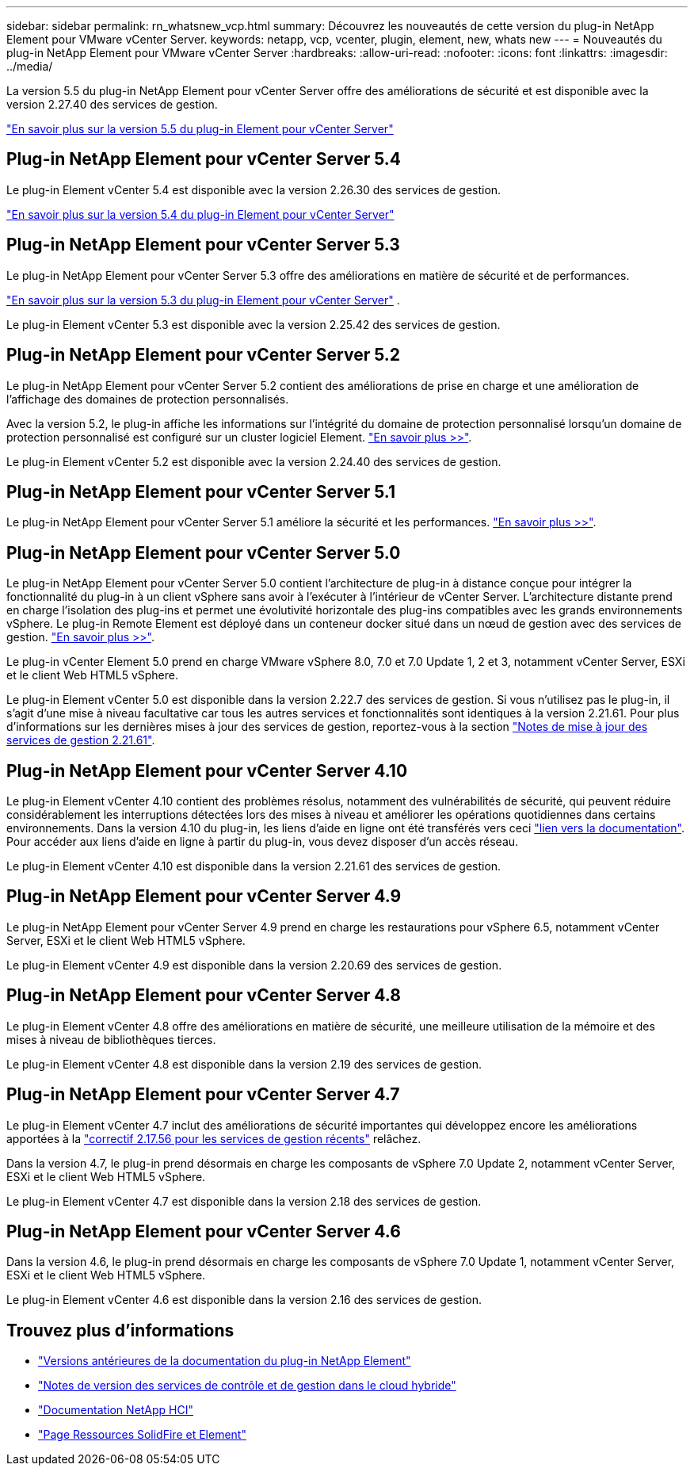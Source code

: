 ---
sidebar: sidebar 
permalink: rn_whatsnew_vcp.html 
summary: Découvrez les nouveautés de cette version du plug-in NetApp Element pour VMware vCenter Server. 
keywords: netapp, vcp, vcenter, plugin, element, new, whats new 
---
= Nouveautés du plug-in NetApp Element pour VMware vCenter Server
:hardbreaks:
:allow-uri-read: 
:nofooter: 
:icons: font
:linkattrs: 
:imagesdir: ../media/


[role="lead"]
La version 5.5 du plug-in NetApp Element pour vCenter Server offre des améliorations de sécurité et est disponible avec la version 2.27.40 des services de gestion.

link:https://library.netapp.com/ecm/ecm_download_file/ECMLP3344864["En savoir plus sur la version 5.5 du plug-in Element pour vCenter Server"^]



== Plug-in NetApp Element pour vCenter Server 5.4

Le plug-in Element vCenter 5.4 est disponible avec la version 2.26.30 des services de gestion.

link:https://library.netapp.com/ecm/ecm_download_file/ECMLP3330676["En savoir plus sur la version 5.4 du plug-in Element pour vCenter Server"^]



== Plug-in NetApp Element pour vCenter Server 5.3

Le plug-in NetApp Element pour vCenter Server 5.3 offre des améliorations en matière de sécurité et de performances.

https://library.netapp.com/ecm/ecm_download_file/ECMLP3316480["En savoir plus sur la version 5.3 du plug-in Element pour vCenter Server"^] .

Le plug-in Element vCenter 5.3 est disponible avec la version 2.25.42 des services de gestion.



== Plug-in NetApp Element pour vCenter Server 5.2

Le plug-in NetApp Element pour vCenter Server 5.2 contient des améliorations de prise en charge et une amélioration de l'affichage des domaines de protection personnalisés.

Avec la version 5.2, le plug-in affiche les informations sur l'intégrité du domaine de protection personnalisé lorsqu'un domaine de protection personnalisé est configuré sur un cluster logiciel Element. link:vcp_task_reports_overview.html#reporting-overview-page-data["En savoir plus >>"].

Le plug-in Element vCenter 5.2 est disponible avec la version 2.24.40 des services de gestion.



== Plug-in NetApp Element pour vCenter Server 5.1

Le plug-in NetApp Element pour vCenter Server 5.1 améliore la sécurité et les performances. https://library.netapp.com/ecm/ecm_download_file/ECMLP2885734["En savoir plus >>"^].



== Plug-in NetApp Element pour vCenter Server 5.0

Le plug-in NetApp Element pour vCenter Server 5.0 contient l'architecture de plug-in à distance conçue pour intégrer la fonctionnalité du plug-in à un client vSphere sans avoir à l'exécuter à l'intérieur de vCenter Server. L'architecture distante prend en charge l'isolation des plug-ins et permet une évolutivité horizontale des plug-ins compatibles avec les grands environnements vSphere. Le plug-in Remote Element est déployé dans un conteneur docker situé dans un nœud de gestion avec des services de gestion. link:vcp_concept_remote_plugin_architecture.html["En savoir plus >>"].

Le plug-in vCenter Element 5.0 prend en charge VMware vSphere 8.0, 7.0 et 7.0 Update 1, 2 et 3, notamment vCenter Server, ESXi et le client Web HTML5 vSphere.

Le plug-in Element vCenter 5.0 est disponible dans la version 2.22.7 des services de gestion. Si vous n'utilisez pas le plug-in, il s'agit d'une mise à niveau facultative car tous les autres services et fonctionnalités sont identiques à la version 2.21.61. Pour plus d'informations sur les dernières mises à jour des services de gestion, reportez-vous à la section https://library.netapp.com/ecm/ecm_download_file/ECMLP2884458["Notes de mise à jour des services de gestion 2.21.61"^].



== Plug-in NetApp Element pour vCenter Server 4.10

Le plug-in Element vCenter 4.10 contient des problèmes résolus, notamment des vulnérabilités de sécurité, qui peuvent réduire considérablement les interruptions détectées lors des mises à niveau et améliorer les opérations quotidiennes dans certains environnements. Dans la version 4.10 du plug-in, les liens d'aide en ligne ont été transférés vers ceci link:index.html["lien vers la documentation"]. Pour accéder aux liens d'aide en ligne à partir du plug-in, vous devez disposer d'un accès réseau.

Le plug-in Element vCenter 4.10 est disponible dans la version 2.21.61 des services de gestion.



== Plug-in NetApp Element pour vCenter Server 4.9

Le plug-in NetApp Element pour vCenter Server 4.9 prend en charge les restaurations pour vSphere 6.5, notamment vCenter Server, ESXi et le client Web HTML5 vSphere.

Le plug-in Element vCenter 4.9 est disponible dans la version 2.20.69 des services de gestion.



== Plug-in NetApp Element pour vCenter Server 4.8

Le plug-in Element vCenter 4.8 offre des améliorations en matière de sécurité, une meilleure utilisation de la mémoire et des mises à niveau de bibliothèques tierces.

Le plug-in Element vCenter 4.8 est disponible dans la version 2.19 des services de gestion.



== Plug-in NetApp Element pour vCenter Server 4.7

Le plug-in Element vCenter 4.7 inclut des améliorations de sécurité importantes qui développez encore les améliorations apportées à la https://security.netapp.com/advisory/ntap-20210315-0001/["correctif 2.17.56 pour les services de gestion récents"] relâchez.

Dans la version 4.7, le plug-in prend désormais en charge les composants de vSphere 7.0 Update 2, notamment vCenter Server, ESXi et le client Web HTML5 vSphere.

Le plug-in Element vCenter 4.7 est disponible dans la version 2.18 des services de gestion.



== Plug-in NetApp Element pour vCenter Server 4.6

Dans la version 4.6, le plug-in prend désormais en charge les composants de vSphere 7.0 Update 1, notamment vCenter Server, ESXi et le client Web HTML5 vSphere.

Le plug-in Element vCenter 4.6 est disponible dans la version 2.16 des services de gestion.



== Trouvez plus d'informations

* link:reference_earlier_versions.html["Versions antérieures de la documentation du plug-in NetApp Element"]
* https://kb.netapp.com/Advice_and_Troubleshooting/Data_Storage_Software/Management_services_for_Element_Software_and_NetApp_HCI/Management_Services_Release_Notes["Notes de version des services de contrôle et de gestion dans le cloud hybride"^]
* https://docs.netapp.com/us-en/hci/index.html["Documentation NetApp HCI"^]
* https://www.netapp.com/data-storage/solidfire/documentation["Page Ressources SolidFire et Element"^]

